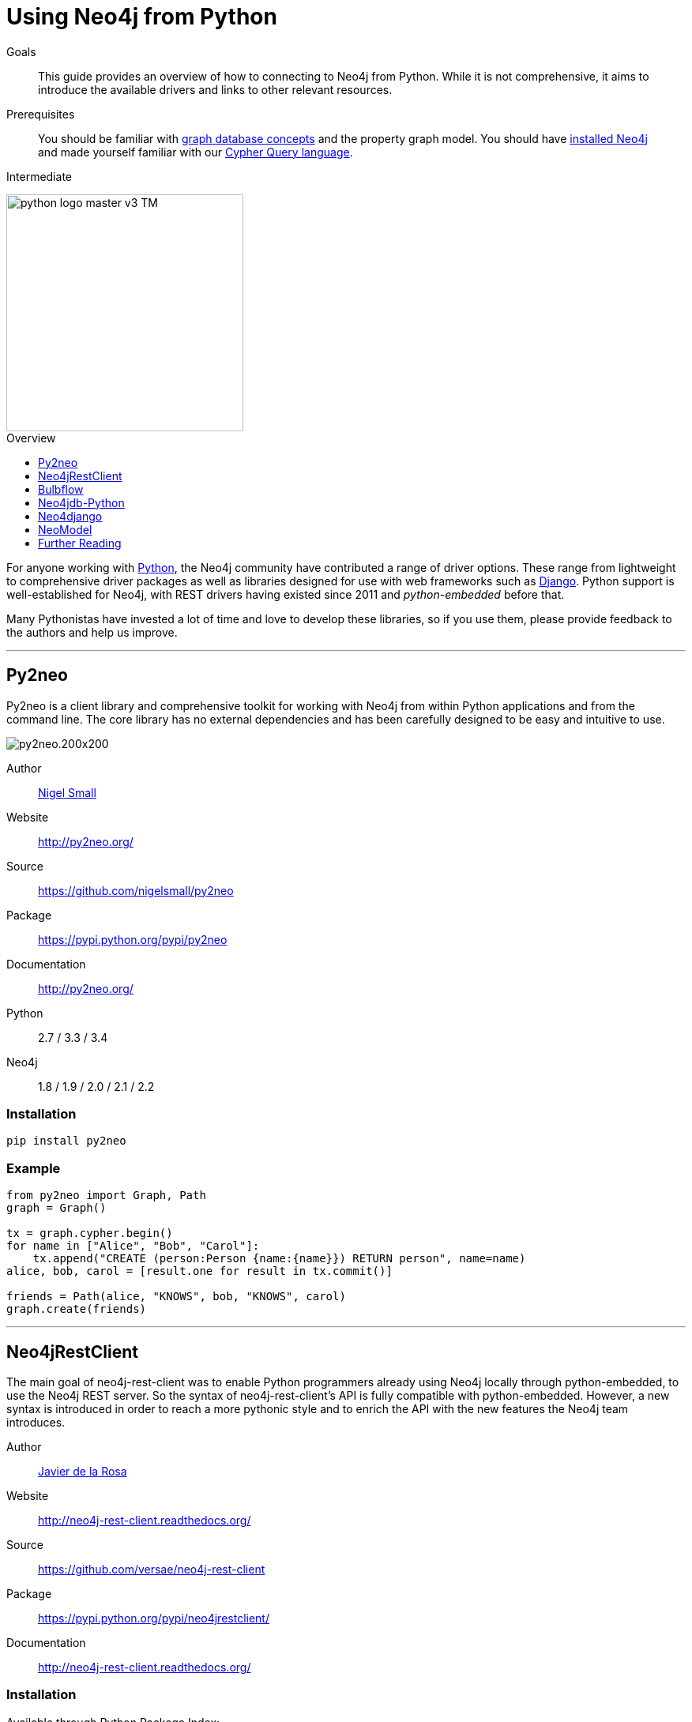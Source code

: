 = Using Neo4j from Python
:level: Intermediate
:toc:
:toc-placement!:
:toc-title: Overview
:toclevels: 1
:section: Develop with Neo4j
:section-link: language-guides

.Goals
[abstract]
This guide provides an overview of how to connecting to Neo4j from Python.
While it is not comprehensive, it aims to introduce the available drivers and links to other relevant resources.

.Prerequisites
[abstract]
You should be familiar with link:/developer/graph-database[graph database concepts] and the property graph model.
You should have link:/download[installed Neo4j] and made yourself familiar with our link:/developer/cypher-query-language[Cypher Query language].

[role=expertise]
{level}

image::http://dev.assets.neo4j.com.s3.amazonaws.com/wp-content/uploads/2014/06/python-logo-master-v3-TM.png[width=300,float="right"]

toc::[]

// tag::intro[]
For anyone working with https://www.python.org/[Python], the Neo4j community have contributed a range of driver options.
These range from lightweight to comprehensive driver packages as well as libraries designed for use with web frameworks such as https://www.djangoproject.com/[Django].
Python support is well-established for Neo4j, with REST drivers having existed since 2011 and _python-embedded_ before that.

Many Pythonistas have invested a lot of time and love to develop these libraries, so if you use them, please provide feedback to the authors and help us improve.

// end::intro[]

'''

== Py2neo

Py2neo is a client library and comprehensive toolkit for working with Neo4j from within Python applications and from the command line.
The core library has no external dependencies and has been carefully designed to be easy and intuitive to use.

image::http://dev.assets.neo4j.com.s3.amazonaws.com/wp-content/uploads/2015/01/py2neo.200x200.png[float="right"]

Author:: https://twitter.com/neonige[Nigel Small]
Website:: http://py2neo.org/
Source:: https://github.com/nigelsmall/py2neo
Package:: https://pypi.python.org/pypi/py2neo
Documentation:: http://py2neo.org/
Python:: 2.7 / 3.3 / 3.4
Neo4j:: 1.8 / 1.9 / 2.0 / 2.1 / 2.2

=== Installation
....
pip install py2neo
....

=== Example
....
from py2neo import Graph, Path
graph = Graph()

tx = graph.cypher.begin()
for name in ["Alice", "Bob", "Carol"]:
    tx.append("CREATE (person:Person {name:{name}}) RETURN person", name=name)
alice, bob, carol = [result.one for result in tx.commit()]

friends = Path(alice, "KNOWS", bob, "KNOWS", carol)
graph.create(friends)
....

'''

== Neo4jRestClient

The main goal of neo4j-rest-client was to enable Python programmers already using Neo4j locally through python-embedded, to use the Neo4j REST server.
So the syntax of neo4j-rest-client’s API is fully compatible with python-embedded.
However, a new syntax is introduced in order to reach a more pythonic style and to enrich the API with the new features the Neo4j team introduces.

Author:: https://twitter.com/versae[Javier de la Rosa]
Website:: http://neo4j-rest-client.readthedocs.org/
Source:: https://github.com/versae/neo4j-rest-client
Package:: https://pypi.python.org/pypi/neo4jrestclient/
Documentation:: http://neo4j-rest-client.readthedocs.org/

=== Installation
Available through Python Package Index:
....
$ pip install neo4jrestclient
....

Or the old way:
....
$ easy_install neo4jrestclient
....

You can also install the development branch:
....
$ pip install git+https://github.com/versae/neo4j-rest-client.git
....

See also:: {github}/language-guides/python/neo4jrestclient[Example Project with Neo4jRestClient]

'''

== Bulbflow

Bulbs is an open-source Python persistence framework for graph databases and the first piece of a larger web development toolkit.
It’s like an ORM for graphs.

image::http://dev.assets.neo4j.com.s3.amazonaws.com/wp-content/uploads/2015/01/blubflow.200x200.png[float="right"]

Author:: https://twitter.com/espeed[James Thornton]
Website:: http://bulbflow.com/
Source:: https://github.com/espeed/bulbs
Package:: https://pypi.python.org/pypi/bulbs
Documentation:: http://bulbflow.com/docs/
Python:: 2.6 / 2.7 / 3.0 / 3.1 / 3.2

=== Installation

You can use pip to install the latest version from GitHub into your project’s virtual environment:
....
$ mkdir example
$ cd example
$ virtualenv env
$ source env/bin/activate
(env)$ pip install https://github.com/espeed/bulbs/tarball/master
....

Or you can use pip to install a potentially slightly older version from PyPi:
....
$ mkdir example
$ cd example
$ virtualenv env
$ source env/bin/activate
(env)$ pip install bulbs
....

'''

== Neo4jdb-Python

Implements the http://legacy.python.org/dev/peps/pep-0249/[Python DB API 2.0] for Neo4j.

Author:: Jacob Hansson
Website:: https://github.com/jakewins/neo4jdb-python
Source:: https://github.com/jakewins/neo4jdb-python
Package:: https://pypi.python.org/pypi/neo4jdb
Documentation:: https://github.com/jakewins/neo4jdb-python/blob/master/README.rst
Python:: 2.6 / 2.7 / 3.2 / 3.3
Neo4j:: 2.0 / 2.1

=== Installation

....
pip install neo4jdb
....

'''

== Neo4django

Neo4django is an Object Graph Mapper (OGM) for Django. Use familiar Django models and queries against Neo4j.

Author:: Matt Luongo
Website:: https://neo4django.readthedocs.org/
Source:: http://github.com/scholrly/neo4django
Package:: https://pypi.python.org/pypi/neo4django
Documentation:: https://neo4django.readthedocs.org/

=== Installation

Using pip, you can install from PyPi:
....
pip install neo4django
....

or straight from GitHub:
....
pip install -e git+https://github.com/scholrly/neo4django/#egg=neo4django
....

'''

== NeoModel

An Object Graph Mapper (OGM) also usable for Django for the Neo4j graph database.

image::http://dev.assets.neo4j.com.s3.amazonaws.com/wp-content/uploads/2015/01/neomodel.200x80.png[float="right"]

Author:: Robin Edwards
Website:: http://neomodel.readthedocs.org/
Source:: http://github.com/robinedwards/neomodel
Package:: https://pypi.python.org/pypi/neomodel
Documentation:: http://neomodel.readthedocs.org/
Python:: 2.7 / 3.4 / pypy / pypy3
Neo4j:: 2.0 / 2.1

=== Installation

Install from pypi (recommended):
....
$ pip install neomodel
....

To install from github:
....
$ pip install git+git://github.com/robinedwards/neomodel.git@HEAD#egg=neomodel-dev
....

'''

== Further Reading

* https://blog.safaribooksonline.com/2013/07/23/using-neo4j-from-python/[Using Neo4j from Python]
* http://www.tsartsaris.gr/kivy2neo-sending-cypher-queries-from-a-kivy-app-to-a-neo4j-database[Using Neo4j from Kivy]
* https://github.com/lycofron/pysql2neo4j[A script to automatically migrate relational databases to Neo4J]
* http://tech.onefinestay.com/post/107881172672/py2neo-spatial[Py2neo Spatial]
* https://www.youtube.com/watch?v=ps5RtmWKwLY&feature=youtu.be&noredirect=1[Holger Spill: An introduction to Python and graph databases with Neo4j]
* http://www.markhneedham.com/blog/2015/01/10/python-nltkneo4j-analysing-the-transcripts-of-how-i-met-your-mother/[Python NLTK/Neo4j: Analysing the transcripts of How I Met Your Mother]

